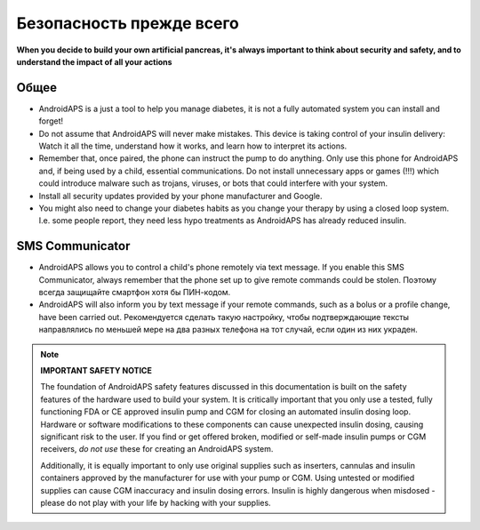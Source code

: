 Безопасность прежде всего
===========

**When you decide to build your own artificial pancreas, it's always important to think about security and safety, and to understand the impact of all your actions**

Общее
------------

* AndroidAPS is a just a tool to help you manage diabetes, it is not a fully automated system you can install and forget!
* Do not assume that AndroidAPS will never make mistakes. This device is taking control of your insulin delivery: Watch it all the time, understand how it works, and learn how to interpret its actions.
* Remember that, once paired, the phone can instruct the pump to do anything. Only use this phone for AndroidAPS and, if being used by a child, essential communications. Do not install unnecessary apps or games (!!!) which could introduce malware such as trojans, viruses, or bots that could interfere with your system.
* Install all security updates provided by your phone manufacturer and Google.
* You might also need to change your diabetes habits as you change your therapy by using a closed loop system. I.e. some people report, they need less hypo treatments as AndroidAPS has already reduced insulin.  
   
SMS Communicator
-----------------

* AndroidAPS allows you to control a child's phone remotely via text message. If you enable this SMS Communicator, always remember that the phone set up to give remote commands could be stolen. Поэтому всегда защищайте смартфон хотя бы ПИН-кодом.
* AndroidAPS will also inform you by text message if your remote commands, such as a bolus or a profile change, have been carried out. Рекомендуется сделать такую настройку, чтобы подтверждающие тексты направлялись по меньшей мере на два разных телефона на тот случай, если один из них украден.

.. note:: 
   **IMPORTANT SAFETY NOTICE**

   The foundation of AndroidAPS safety features discussed in this documentation is built on the safety features of the hardware used to build your system. It is critically important that you only use a tested, fully functioning FDA or CE approved insulin pump and CGM for closing an automated insulin dosing loop. Hardware or software modifications to these components can cause unexpected insulin dosing, causing significant risk to the user. If you find or get offered broken, modified or self-made insulin pumps or CGM receivers, *do not use* these for creating an AndroidAPS system.

   Additionally, it is equally important to only use original supplies such as inserters, cannulas and insulin containers approved by the manufacturer for use with your pump or CGM. Using untested or modified supplies can cause CGM inaccuracy and insulin dosing errors. Insulin is highly dangerous when misdosed - please do not play with your life by hacking with your supplies.
